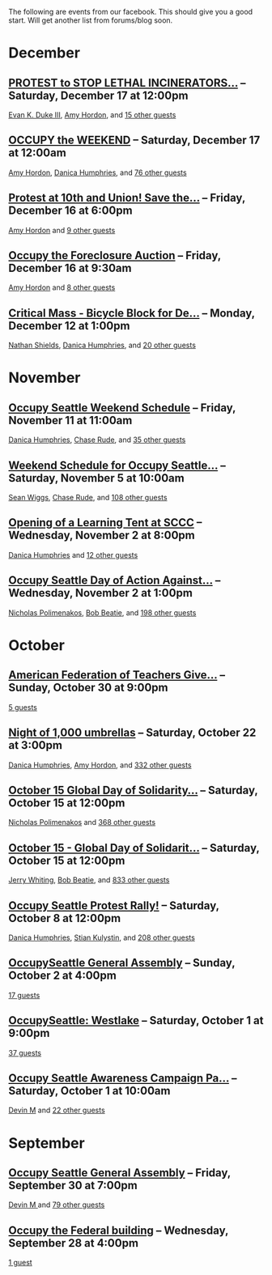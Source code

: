 The following are events from our facebook.  This should give you a
good start.  Will get another list from forums/blog soon.

* December

** [[https://www.facebook.com/events/150945881674919/][PROTEST to STOP LETHAL INCINERATORS...]] -- Saturday, December 17 at 12:00pm
  [[https://www.facebook.com/profile.php?id=1241747871][Evan K. Duke III]], [[https://www.facebook.com/artramp][Amy Hordon]], and [[https://www.facebook.com/ajax/browser/dialog/guestlist/?eid=150945881674919&edge=events%3Ausers_attending][15 other guests]]
** [[https://www.facebook.com/events/159543234144969/][OCCUPY the WEEKEND]] -- Saturday, December 17 at 12:00am
  [[https://www.facebook.com/artramp][Amy Hordon]], [[https://www.facebook.com/horseleech][Danica Humphries]], and [[https://www.facebook.com/ajax/browser/dialog/guestlist/?eid=159543234144969&edge=events%3Ausers_attending][76 other guests]]
** [[https://www.facebook.com/events/257603100970368/][Protest at 10th and Union! Save the...]] -- Friday, December 16 at 6:00pm
  [[https://www.facebook.com/artramp][Amy Hordon]] and [[https://www.facebook.com/ajax/browser/dialog/guestlist/?eid=257603100970368&edge=events%3Ausers_attending][9 other guests]]
** [[https://www.facebook.com/events/334545056559371/][Occupy the Foreclosure Auction]] -- Friday, December 16 at 9:30am
  [[https://www.facebook.com/artramp][Amy Hordon]] and [[https://www.facebook.com/ajax/browser/dialog/guestlist/?eid=334545056559371&edge=events%3Ausers_attending][8 other guests]]
** [[https://www.facebook.com/events/334588323221849/][Critical Mass - Bicycle Block for De...]] -- Monday, December 12 at 1:00pm
  [[https://www.facebook.com/NathanWEShields][Nathan Shields]], [[https://www.facebook.com/horseleech][Danica Humphries]], and [[https://www.facebook.com/ajax/browser/dialog/guestlist/?eid=334588323221849&edge=events%3Ausers_attending][20 other guests]]

* November

** [[https://www.facebook.com/events/291954040836315/][Occupy Seattle Weekend Schedule]] -- Friday, November 11 at 11:00am
  [[https://www.facebook.com/horseleech][Danica Humphries]], [[https://www.facebook.com/ChaseRude][Chase Rude]], and [[https://www.facebook.com/ajax/browser/dialog/guestlist/?eid=291954040836315&edge=events%3Ausers_attending][35 other guests]]
** [[https://www.facebook.com/events/134092716694656/][Weekend Schedule for Occupy Seattle...]] -- Saturday, November 5 at 10:00am
  [[https://www.facebook.com/profile.php?id=100001489217415][Sean Wiggs]], [[https://www.facebook.com/ChaseRude][Chase Rude]], and [[https://www.facebook.com/ajax/browser/dialog/guestlist/?eid=134092716694656&edge=events%3Ausers_attending][108 other guests]]
** [[https://www.facebook.com/events/171260749632196/][Opening of a Learning Tent at SCCC]] -- Wednesday, November 2 at 8:00pm
  [[https://www.facebook.com/horseleech][Danica Humphries]] and [[https://www.facebook.com/ajax/browser/dialog/guestlist/?eid=171260749632196&edge=events%3Ausers_attending][12 other guests]]
** [[https://www.facebook.com/events/287152321305318/][Occupy Seattle Day of Action Against...]] -- Wednesday, November 2 at 1:00pm
  [[https://www.facebook.com/profile.php?id=670223518][Nicholas Polimenakos]], [[https://www.facebook.com/profile.php?id=100000002360124][Bob Beatie]], and [[https://www.facebook.com/ajax/browser/dialog/guestlist/?eid=287152321305318&edge=events%3Ausers_attending][198 other guests]]

* October

** [[https://www.facebook.com/events/174885095932117/][American Federation of Teachers Give...]] -- Sunday, October 30 at 9:00pm
  [[https://www.facebook.com/ajax/browser/dialog/guestlist/?eid=174885095932117&edge=events%3Ausers_attending][5 guests]]
** [[https://www.facebook.com/events/287205757964177/][Night of 1,000 umbrellas]] -- Saturday, October 22 at 3:00pm
  [[https://www.facebook.com/horseleech][Danica Humphries]], [[https://www.facebook.com/artramp][Amy Hordon]], and [[https://www.facebook.com/ajax/browser/dialog/guestlist/?eid=287205757964177&edge=events%3Ausers_attending][332 other guests]]
** [[https://www.facebook.com/events/144756612289253/][October 15 Global Day of Solidarity...]] -- Saturday, October 15 at 12:00pm
  [[https://www.facebook.com/profile.php?id=670223518][Nicholas Polimenakos]] and [[https://www.facebook.com/ajax/browser/dialog/guestlist/?eid=144756612289253&edge=events%3Ausers_attending][368 other guests]]
** [[https://www.facebook.com/events/126434614127309/][October 15 - Global Day of Solidarit...]] -- Saturday, October 15 at 12:00pm
  [[https://www.facebook.com/JetCityOrange][Jerry Whiting]], [[https://www.facebook.com/profile.php?id=100000002360124][Bob Beatie]], and [[https://www.facebook.com/ajax/browser/dialog/guestlist/?eid=126434614127309&edge=events%3Ausers_attending][833 other guests]]
** [[https://www.facebook.com/events/170177796399346/][Occupy Seattle Protest Rally!]] -- Saturday, October 8 at 12:00pm
  [[https://www.facebook.com/horseleech][Danica Humphries]], [[https://www.facebook.com/stian.kulystin][Stian Kulystin]], and [[https://www.facebook.com/ajax/browser/dialog/guestlist/?eid=170177796399346&edge=events%3Ausers_attending][208 other guests]]
** [[https://www.facebook.com/events/256241457752871/][OccupySeattle General Assembly]] -- Sunday, October 2 at 4:00pm
  [[https://www.facebook.com/ajax/browser/dialog/guestlist/?eid=256241457752871&edge=events%3Ausers_attending][17 guests]]
** [[https://www.facebook.com/events/225959677460021/][OccupySeattle: Westlake]] -- Saturday, October 1 at 9:00pm
  [[https://www.facebook.com/ajax/browser/dialog/guestlist/?eid=225959677460021&edge=events%3Ausers_attending][37 guests]]
** [[https://www.facebook.com/events/182334008508087/][Occupy Seattle Awareness Campaign Pa...]] -- Saturday, October 1 at 10:00am
  [[https://www.facebook.com/profile.php?id=630540250][Devin M]] and [[https://www.facebook.com/ajax/browser/dialog/guestlist/?eid=182334008508087&edge=events%3Ausers_attending][22 other guests]]

* September

** [[https://www.facebook.com/events/264246096949702/][Occupy Seattle General Assembly]] -- Friday, September 30 at 7:00pm
  [[https://www.facebook.com/profile.php?id=630540250][Devin M ]] and [[https://www.facebook.com/ajax/browser/dialog/guestlist/?eid=264246096949702&edge=events%3Ausers_attending][79 other guests]]
** [[https://www.facebook.com/events/284825481530382/][Occupy the Federal building]] -- Wednesday, September 28 at 4:00pm
  [[https://www.facebook.com/ajax/browser/dialog/guestlist/?eid=284825481530382&edge=events%3Ausers_attending][1 guest]]
